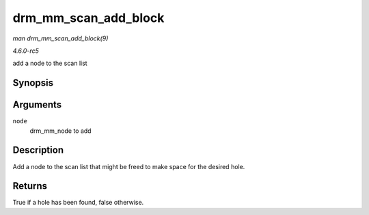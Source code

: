 .. -*- coding: utf-8; mode: rst -*-

.. _API-drm-mm-scan-add-block:

=====================
drm_mm_scan_add_block
=====================

*man drm_mm_scan_add_block(9)*

*4.6.0-rc5*

add a node to the scan list


Synopsis
========

.. c:function:: bool drm_mm_scan_add_block( struct drm_mm_node * node )

Arguments
=========

``node``
    drm_mm_node to add


Description
===========

Add a node to the scan list that might be freed to make space for the
desired hole.


Returns
=======

True if a hole has been found, false otherwise.


.. ------------------------------------------------------------------------------
.. This file was automatically converted from DocBook-XML with the dbxml
.. library (https://github.com/return42/sphkerneldoc). The origin XML comes
.. from the linux kernel, refer to:
..
.. * https://github.com/torvalds/linux/tree/master/Documentation/DocBook
.. ------------------------------------------------------------------------------
